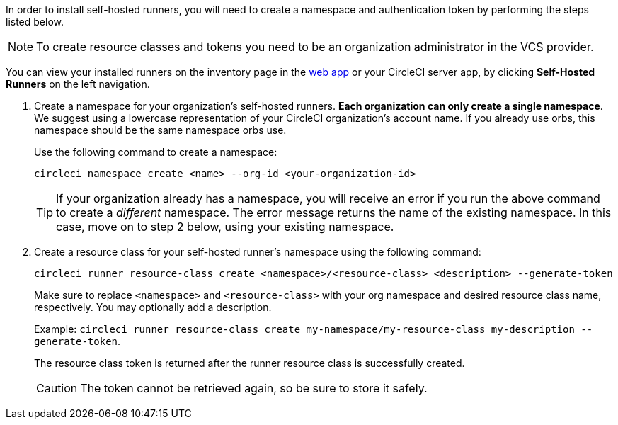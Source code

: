 //== Command line installation: pre-steps

// Display the following step for machine runner installation only as container runner is not yet avaiable on server
ifdef::machine[]
NOTE: If you are installing **self-hosted runners for server**, the CircleCI CLI needs to be configured using your server API key. Run `circleci setup` to configure the CLI and access the option to supply a new API token if required.
endif::[]

In order to install self-hosted runners, you will need to create a namespace and authentication token by performing the steps listed below.

NOTE: To create resource classes and tokens you need to be an organization administrator in the VCS provider.

You can view your installed runners on the inventory page in the https://app.circleci.com/[web app] or your CircleCI server app, by clicking *Self-Hosted Runners* on the left navigation.

. Create a namespace for your organization's self-hosted runners. *Each organization can only create a single namespace*. We suggest using a lowercase representation of your CircleCI organization's account name. If you already use orbs, this namespace should be the same namespace orbs use.
+
Use the following command to create a namespace:
+
```
circleci namespace create <name> --org-id <your-organization-id>
```
+
TIP: If your organization already has a namespace, you will receive an error if you run the above command to create a _different_ namespace. The error message returns the name of the existing namespace. In this case, move on to step 2 below, using your existing namespace.

. Create a resource class for your self-hosted runner's namespace using the following command:
+
```
circleci runner resource-class create <namespace>/<resource-class> <description> --generate-token
```
+
Make sure to replace `<namespace>` and `<resource-class>` with your org namespace and desired resource class name, respectively. You may optionally add a description.
+
Example: `circleci runner resource-class create my-namespace/my-resource-class my-description --generate-token`.
+
The resource class token is returned after the runner resource class is successfully created.
+
CAUTION: The token cannot be retrieved again, so be sure to store it safely.
